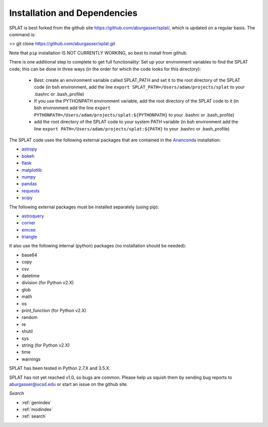 Installation and Dependencies
===============================================

SPLAT is best forked from the github site https://github.com/aburgasser/splat/, 
which is updated on a regular basis. The command is:

>> git clone https://github.com/aburgasser/splat.git

Note that ``pip`` installation IS NOT CURRENTLY WORKING, so best to install from github.

There is one additional step to complete to get full functionality: Set up your environment variables to find the SPLAT code; this can be done in three ways (in the order for which the code looks for this directory):

	- Best: create an environment variable called SPLAT_PATH and set it to the root directory of the SPLAT code (in bsh environment, add the line ``export SPLAT_PATH=/Users/adam/projects/splat`` to your .bashrc or .bash_profile)

	- If you use the PYTHONPATH environment variable, add the root directory of the SPLAT code to it (in bsh environment add the line ``export PYTHONPATH=/Users/adam/projects/splat:${PYTHONPATH}`` to your .bashrc or .bash_profile)

	- add the root directory of the SPLAT code to your system PATH variable (in bsh environment add the line ``export PATH=/Users/adam/projects/splat:${PATH}`` to your .bashrc or .bash_profile)


The SPLAT code uses the following external packages that are contained in the `Ananconda <https://docs.continuum.io/>`_ installation:

* `astropy <http://www.astropy.org/>`_
* `bokeh <http://bokeh.pydata.org/en/latest/>`_
* `flask <http://flask.pocoo.org/>`_
* `matplotlib <http://matplotlib.org/>`_
* `numpy <http://www.numpy.org/>`_
* `pandas <http://pandas.pydata.org/>`_
* `requests <http://docs.python-requests.org/en/master/>`_
* `scipy <https://www.scipy.org/>`_

The following external packages must be installed separately (using pip):

* `astroquery <https://astroquery.readthedocs.io/en/latest/>`_
* `corner <http://corner.readthedocs.io/en/latest/>`_
* `emcee <http://dan.iel.fm/emcee/current/>`_
* `triangle <https://pypi.python.org/pypi/triangle_plot>`_

It also use the following internal (python) packages (no installation should be needed):

* base64
* copy
* csv
* datetime
* division (for Python v2.X)
* glob
* math
* os
* print_function (for Python v2.X)
* random
* re
* shutil
* sys
* string (for Python v2.X)
* time
* warnings


SPLAT has been tested in Python 2.7.X and 3.5.X. 

SPLAT has not yet reached v1.0, so bugs are common. Please help us squish them by 
sending bug reports to aburgasser@ucsd.edu or start an issue on the github site.



*Search*


* :ref:`genindex`
* :ref:`modindex`
* :ref:`search`

